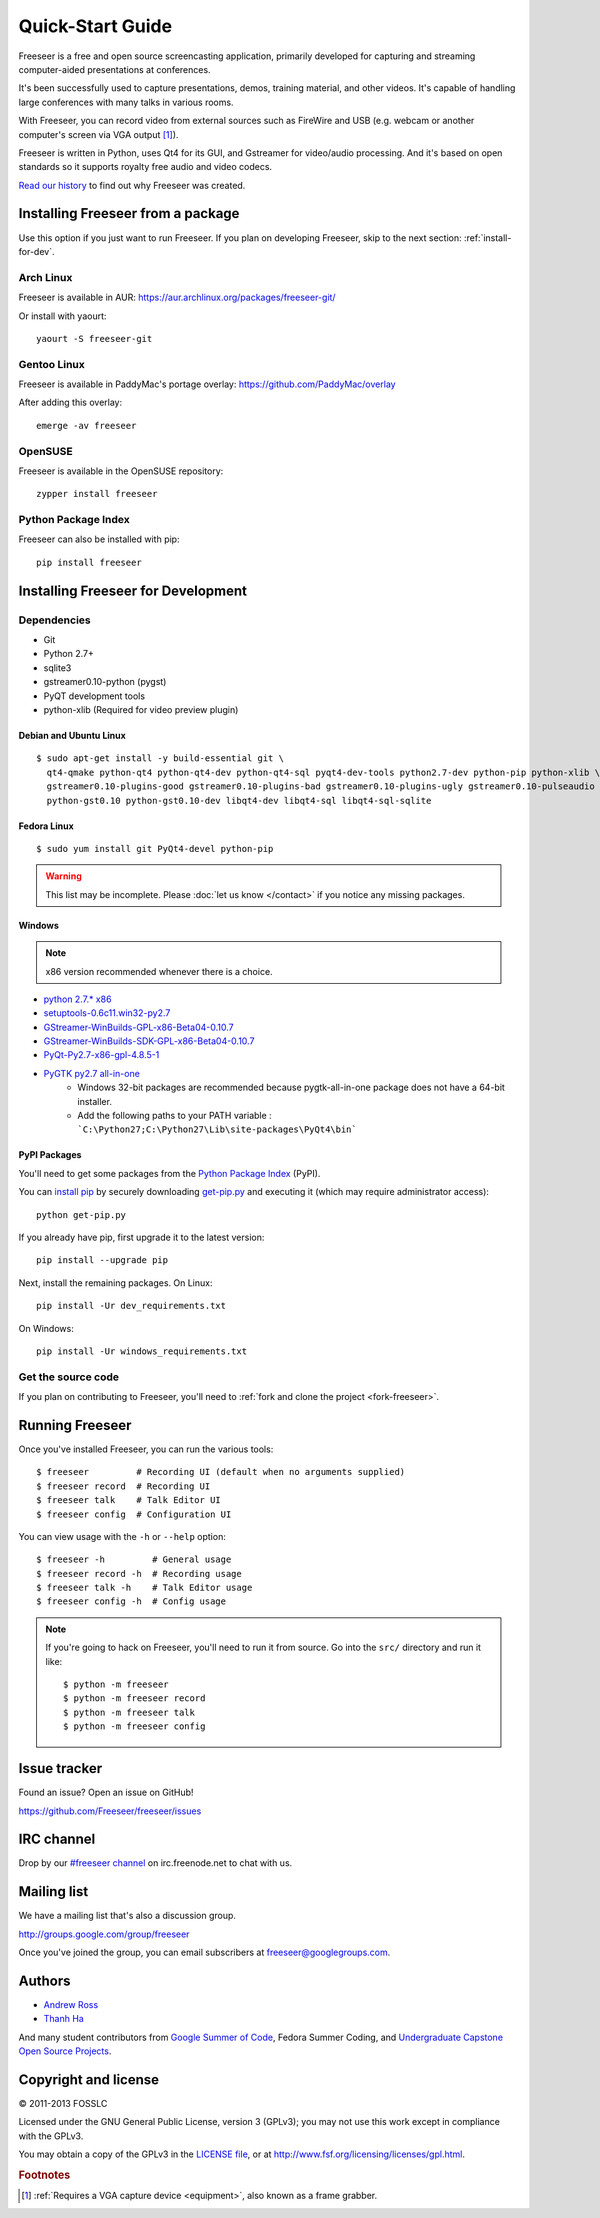 Quick-Start Guide
=================

Freeseer is a free and open source screencasting application, primarily
developed for capturing and streaming computer-aided presentations at conferences.

It's been successfully used to capture presentations, demos, training material,
and other videos. It's capable of handling large conferences with many talks
in various rooms.

With Freeseer, you can record video from external sources such as FireWire and
USB (e.g. webcam or another computer's screen via VGA output [#f1]_).

Freeseer is written in Python, uses Qt4 for its GUI, and Gstreamer for video/audio processing.
And it's based on open standards so it supports royalty free audio and video codecs.

`Read our history <http://fosslc.org/drupal/node/596>`_ to find out why Freeseer
was created.


Installing Freeseer from a package
-----------------------------------
Use this option if you just want to run Freeseer. If you plan on developing
Freeseer, skip to the next section: :ref:`install-for-dev`.

Arch Linux
**********
Freeseer is available in AUR: https://aur.archlinux.org/packages/freeseer-git/

Or install with yaourt::

    yaourt -S freeseer-git

Gentoo Linux
************
Freeseer is available in PaddyMac's portage overlay: https://github.com/PaddyMac/overlay

After adding this overlay::

    emerge -av freeseer

OpenSUSE
********
Freeseer is available in the OpenSUSE repository::

    zypper install freeseer


Python Package Index
********************
Freeseer can also be installed with pip::

    pip install freeseer


.. _install-for-dev:

Installing Freeseer for Development
-----------------------------------

Dependencies
************
+ Git
+ Python 2.7+
+ sqlite3
+ gstreamer0.10-python (pygst)
+ PyQT development tools
+ python-xlib (Required for video preview plugin)

Debian and Ubuntu Linux
^^^^^^^^^^^^^^^^^^^^^^^

::

    $ sudo apt-get install -y build-essential git \
      qt4-qmake python-qt4 python-qt4-dev python-qt4-sql pyqt4-dev-tools python2.7-dev python-pip python-xlib \
      gstreamer0.10-plugins-good gstreamer0.10-plugins-bad gstreamer0.10-plugins-ugly gstreamer0.10-pulseaudio gstreamer0.10-alsa \
      python-gst0.10 python-gst0.10-dev libqt4-dev libqt4-sql libqt4-sql-sqlite

Fedora Linux
^^^^^^^^^^^^

::

    $ sudo yum install git PyQt4-devel python-pip

.. warning:: This list may be incomplete. Please :doc:`let us know </contact>` if you notice any missing packages.

Windows
^^^^^^^

.. note::  x86 version recommended whenever there is a choice.

- `python 2.7.* x86 <http://www.python.org/getit/>`_
- `setuptools-0.6c11.win32-py2.7 <https://pypi.python.org/pypi/setuptools#windows>`_
- `GStreamer-WinBuilds-GPL-x86-Beta04-0.10.7 <https://code.google.com/p/ossbuild/downloads/list>`_
- `GStreamer-WinBuilds-SDK-GPL-x86-Beta04-0.10.7 <https://code.google.com/p/ossbuild/downloads/list>`_
- `PyQt-Py2.7-x86-gpl-4.8.5-1 <http://www.riverbankcomputing.com/software/pyqt/download>`_
- `PyGTK py2.7 all-in-one <http://ftp.gnome.org/pub/GNOME/binaries/win32/pygtk/2.24/>`_
    * Windows 32-bit packages are recommended because pygtk-all-in-one package does not have a 64-bit installer.
    * Add the following paths to your PATH variable : ```C:\Python27;C:\Python27\Lib\site-packages\PyQt4\bin```

PyPI Packages
^^^^^^^^^^^^^

You'll need to get some packages from the `Python Package Index <https://pypi.python.org/pypi>`_ (PyPI).

You can `install pip <http://www.pip-installer.org/en/latest/installing.html>`_
by securely downloading `get-pip.py <https://raw.github.com/pypa/pip/master/contrib/get-pip.py>`_
and executing it (which may require administrator access)::

    python get-pip.py

If you already have pip, first upgrade it to the latest version::

    pip install --upgrade pip

Next, install the remaining packages. On Linux::

    pip install -Ur dev_requirements.txt

On Windows::

    pip install -Ur windows_requirements.txt


Get the source code
********************

If you plan on contributing to Freeseer, you'll need to :ref:`fork and clone the
project <fork-freeseer>`.


Running Freeseer
----------------

Once you've installed Freeseer, you can run the various tools::

    $ freeseer         # Recording UI (default when no arguments supplied)
    $ freeseer record  # Recording UI
    $ freeseer talk    # Talk Editor UI
    $ freeseer config  # Configuration UI

You can view usage with the ``-h`` or ``--help`` option::

    $ freeseer -h         # General usage
    $ freeseer record -h  # Recording usage
    $ freeseer talk -h    # Talk Editor usage
    $ freeseer config -h  # Config usage

.. note::
  If you're going to hack on Freeseer, you'll need to run it from source.
  Go into the ``src/`` directory and run it like::

    $ python -m freeseer
    $ python -m freeseer record
    $ python -m freeseer talk
    $ python -m freeseer config


Issue tracker
-------------
Found an issue? Open an issue on GitHub!

https://github.com/Freeseer/freeseer/issues


IRC channel
-----------
Drop by our `#freeseer channel <http://webchat.freenode.net/?channels=#freeseer>`_
on irc.freenode.net to chat with us.


Mailing list
------------
We have a mailing list that's also a discussion group.

http://groups.google.com/group/freeseer

Once you've joined the group, you can email subscribers at freeseer@googlegroups.com.


Authors
-------
- `Andrew Ross <https://github.com/fosslc>`_
- `Thanh Ha <https://github.com/zxiiro>`_

And many student contributors from `Google Summer of Code <http://code.google.com/soc>`_, Fedora Summer Coding,
and `Undergraduate Capstone Open Source Projects <http://ucosp.ca>`_.


Copyright and license
---------------------
© 2011-2013 FOSSLC

Licensed under the GNU General Public License, version 3 (GPLv3);
you may not use this work except in compliance with the GPLv3.

You may obtain a copy of the GPLv3 in the `LICENSE file`_, or at
http://www.fsf.org/licensing/licenses/gpl.html.

.. _LICENSE file: https://raw.github.com/Freeseer/freeseer/a0497fabdc5a548d0dea4f6fb4925aa41a6d62e8/src/LICENSE

.. rubric:: Footnotes

.. [#f1] :ref:`Requires a VGA capture device <equipment>`, also known as a
         frame grabber.
